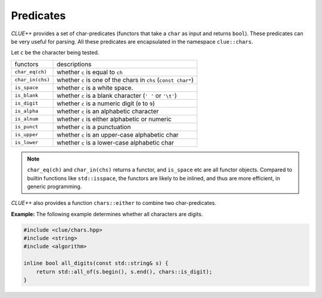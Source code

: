 .. _predicates:

Predicates
============

*CLUE++* provides a set of char-predicates (functors that take a ``char`` as input and returns ``bool``). These predicates can be very useful for parsing. All these predicates are encapsulated in the namespace ``clue::chars``.

Let ``c`` be the character being tested.

===================== =================================================================
 functors               descriptions
--------------------- -----------------------------------------------------------------
``char_eq(ch)``         whether ``c`` is equal to ``ch``
``char_in(chs)``        whether ``c`` is one of the chars in ``chs`` (``const char*``)
``is_space``            whether ``c`` is a white space.
``is_blank``            whether ``c`` is a blank character (``' '`` or ``'\t'``)
``is_digit``            whether ``c`` is a numeric digit (``0`` to ``9``)
``is_alpha``            whether ``c`` is an alphabetic character
``is_alnum``            whether ``c`` is either alphabetic or numeric
``is_punct``            whether ``c`` is a punctuation
``is_upper``            whether ``c`` is an upper-case alphabetic char
``is_lower``            whether ``c`` is a lower-case alphabetic char
===================== =================================================================

.. note::

    ``char_eq(ch)`` and ``char_in(chs)`` returns a functor, and ``is_space`` etc are
    all functor objects. Compared to builtin functions like ``std::isspace``, the functors
    are likely to be inlined, and thus are more efficient, in generic programming.


*CLUE++* also provides a function ``chars::either`` to combine two char-predicates.

.. cpp:function:: chars::either(p1, p2)

    It returns a char predicate of type ``chars::either_t<P1, P2>``. This predicates
    returns ``true`` when either ``p1`` or ``p2`` returns ``true``, when given a
    char.

**Example:** The following example determines whether all characters are digits.

.. code-block:: cpp

    #include <clue/chars.hpp>
    #include <string>
    #include <algorithm>

    inline bool all_digits(const std::string& s) {
        return std::all_of(s.begin(), s.end(), chars::is_digit);
    }
